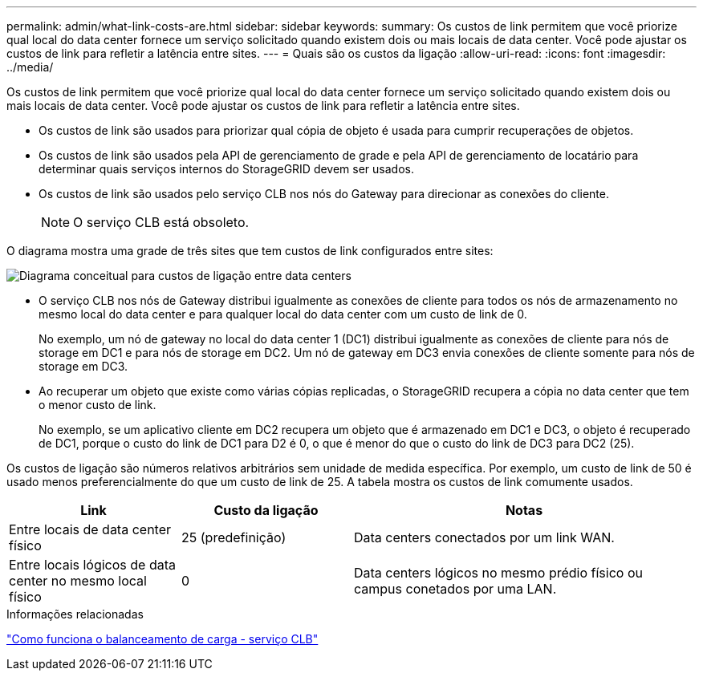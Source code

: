 ---
permalink: admin/what-link-costs-are.html 
sidebar: sidebar 
keywords:  
summary: Os custos de link permitem que você priorize qual local do data center fornece um serviço solicitado quando existem dois ou mais locais de data center. Você pode ajustar os custos de link para refletir a latência entre sites. 
---
= Quais são os custos da ligação
:allow-uri-read: 
:icons: font
:imagesdir: ../media/


[role="lead"]
Os custos de link permitem que você priorize qual local do data center fornece um serviço solicitado quando existem dois ou mais locais de data center. Você pode ajustar os custos de link para refletir a latência entre sites.

* Os custos de link são usados para priorizar qual cópia de objeto é usada para cumprir recuperações de objetos.
* Os custos de link são usados pela API de gerenciamento de grade e pela API de gerenciamento de locatário para determinar quais serviços internos do StorageGRID devem ser usados.
* Os custos de link são usados pelo serviço CLB nos nós do Gateway para direcionar as conexões do cliente.
+

NOTE: O serviço CLB está obsoleto.



O diagrama mostra uma grade de três sites que tem custos de link configurados entre sites:

image::../media/link_costs.gif[Diagrama conceitual para custos de ligação entre data centers]

* O serviço CLB nos nós de Gateway distribui igualmente as conexões de cliente para todos os nós de armazenamento no mesmo local do data center e para qualquer local do data center com um custo de link de 0.
+
No exemplo, um nó de gateway no local do data center 1 (DC1) distribui igualmente as conexões de cliente para nós de storage em DC1 e para nós de storage em DC2. Um nó de gateway em DC3 envia conexões de cliente somente para nós de storage em DC3.

* Ao recuperar um objeto que existe como várias cópias replicadas, o StorageGRID recupera a cópia no data center que tem o menor custo de link.
+
No exemplo, se um aplicativo cliente em DC2 recupera um objeto que é armazenado em DC1 e DC3, o objeto é recuperado de DC1, porque o custo do link de DC1 para D2 é 0, o que é menor do que o custo do link de DC3 para DC2 (25).



Os custos de ligação são números relativos arbitrários sem unidade de medida específica. Por exemplo, um custo de link de 50 é usado menos preferencialmente do que um custo de link de 25. A tabela mostra os custos de link comumente usados.

[cols="1a,1a,2a"]
|===
| Link | Custo da ligação | Notas 


 a| 
Entre locais de data center físico
 a| 
25 (predefinição)
 a| 
Data centers conectados por um link WAN.



 a| 
Entre locais lógicos de data center no mesmo local físico
 a| 
0
 a| 
Data centers lógicos no mesmo prédio físico ou campus conetados por uma LAN.

|===
.Informações relacionadas
link:how-load-balancing-works-clb-service.html["Como funciona o balanceamento de carga - serviço CLB"]
